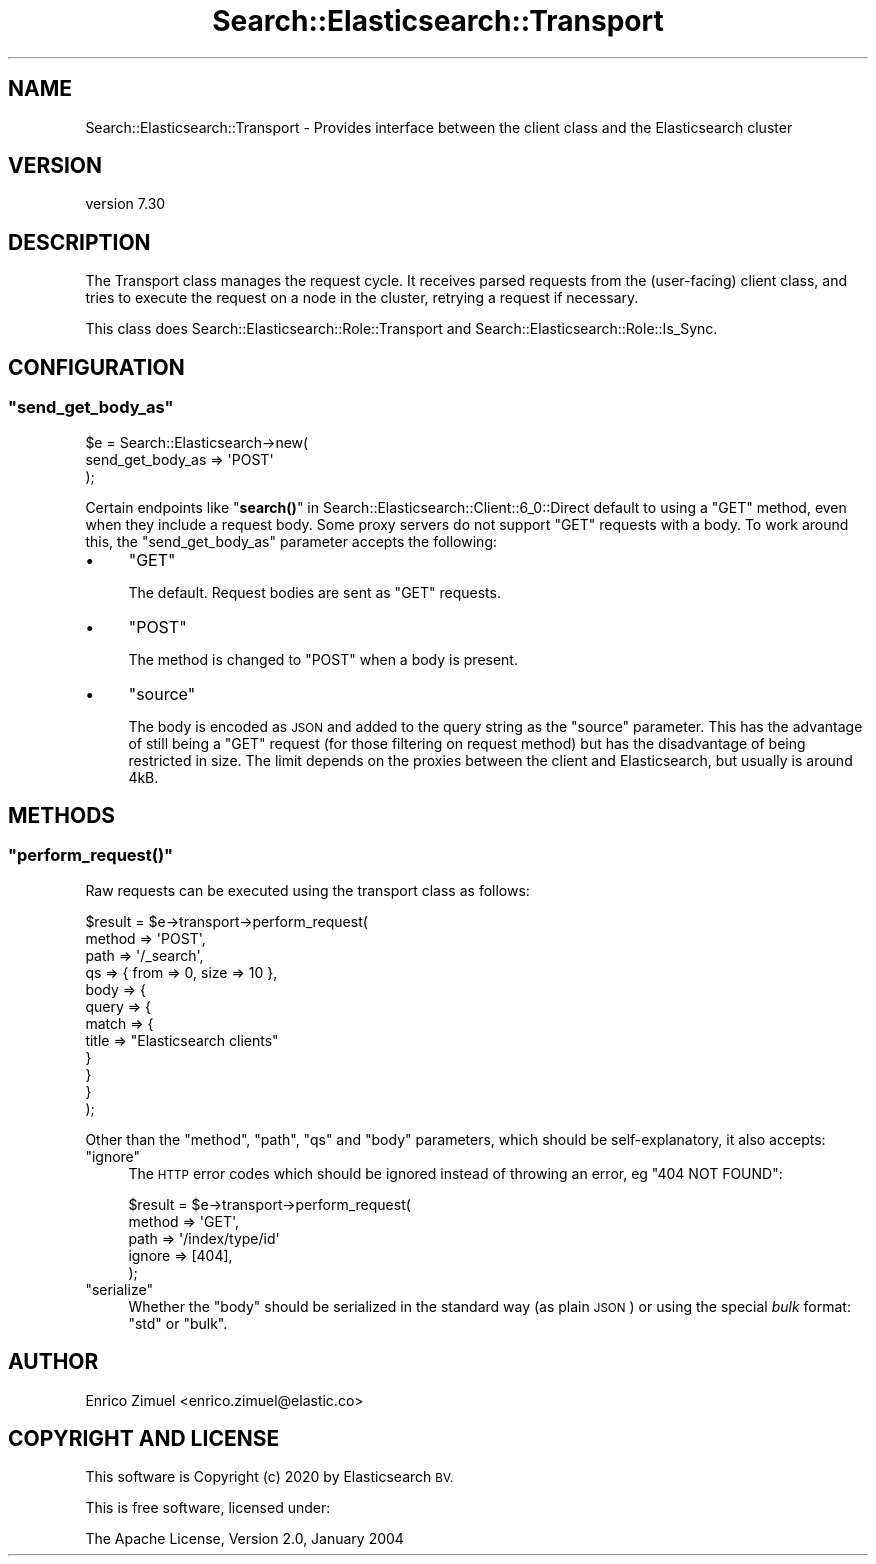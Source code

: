 .\" Automatically generated by Pod::Man 4.14 (Pod::Simple 3.40)
.\"
.\" Standard preamble:
.\" ========================================================================
.de Sp \" Vertical space (when we can't use .PP)
.if t .sp .5v
.if n .sp
..
.de Vb \" Begin verbatim text
.ft CW
.nf
.ne \\$1
..
.de Ve \" End verbatim text
.ft R
.fi
..
.\" Set up some character translations and predefined strings.  \*(-- will
.\" give an unbreakable dash, \*(PI will give pi, \*(L" will give a left
.\" double quote, and \*(R" will give a right double quote.  \*(C+ will
.\" give a nicer C++.  Capital omega is used to do unbreakable dashes and
.\" therefore won't be available.  \*(C` and \*(C' expand to `' in nroff,
.\" nothing in troff, for use with C<>.
.tr \(*W-
.ds C+ C\v'-.1v'\h'-1p'\s-2+\h'-1p'+\s0\v'.1v'\h'-1p'
.ie n \{\
.    ds -- \(*W-
.    ds PI pi
.    if (\n(.H=4u)&(1m=24u) .ds -- \(*W\h'-12u'\(*W\h'-12u'-\" diablo 10 pitch
.    if (\n(.H=4u)&(1m=20u) .ds -- \(*W\h'-12u'\(*W\h'-8u'-\"  diablo 12 pitch
.    ds L" ""
.    ds R" ""
.    ds C` ""
.    ds C' ""
'br\}
.el\{\
.    ds -- \|\(em\|
.    ds PI \(*p
.    ds L" ``
.    ds R" ''
.    ds C`
.    ds C'
'br\}
.\"
.\" Escape single quotes in literal strings from groff's Unicode transform.
.ie \n(.g .ds Aq \(aq
.el       .ds Aq '
.\"
.\" If the F register is >0, we'll generate index entries on stderr for
.\" titles (.TH), headers (.SH), subsections (.SS), items (.Ip), and index
.\" entries marked with X<> in POD.  Of course, you'll have to process the
.\" output yourself in some meaningful fashion.
.\"
.\" Avoid warning from groff about undefined register 'F'.
.de IX
..
.nr rF 0
.if \n(.g .if rF .nr rF 1
.if (\n(rF:(\n(.g==0)) \{\
.    if \nF \{\
.        de IX
.        tm Index:\\$1\t\\n%\t"\\$2"
..
.        if !\nF==2 \{\
.            nr % 0
.            nr F 2
.        \}
.    \}
.\}
.rr rF
.\" ========================================================================
.\"
.IX Title "Search::Elasticsearch::Transport 3"
.TH Search::Elasticsearch::Transport 3 "2020-09-15" "perl v5.32.0" "User Contributed Perl Documentation"
.\" For nroff, turn off justification.  Always turn off hyphenation; it makes
.\" way too many mistakes in technical documents.
.if n .ad l
.nh
.SH "NAME"
Search::Elasticsearch::Transport \- Provides interface between the client class and the Elasticsearch cluster
.SH "VERSION"
.IX Header "VERSION"
version 7.30
.SH "DESCRIPTION"
.IX Header "DESCRIPTION"
The Transport class manages the request cycle. It receives parsed requests
from the (user-facing) client class, and tries to execute the request on a
node in the cluster, retrying a request if necessary.
.PP
This class does Search::Elasticsearch::Role::Transport and
Search::Elasticsearch::Role::Is_Sync.
.SH "CONFIGURATION"
.IX Header "CONFIGURATION"
.ie n .SS """send_get_body_as"""
.el .SS "\f(CWsend_get_body_as\fP"
.IX Subsection "send_get_body_as"
.Vb 3
\&    $e = Search::Elasticsearch\->new(
\&        send_get_body_as => \*(AqPOST\*(Aq
\&    );
.Ve
.PP
Certain endpoints like \*(L"\fBsearch()\fR\*(R" in Search::Elasticsearch::Client::6_0::Direct
default to using a \f(CW\*(C`GET\*(C'\fR method, even when they include a request body.
Some proxy servers do not support \f(CW\*(C`GET\*(C'\fR requests with a body.  To work
around this, the \f(CW\*(C`send_get_body_as\*(C'\fR  parameter accepts the following:
.IP "\(bu" 4
\&\f(CW\*(C`GET\*(C'\fR
.Sp
The default.  Request bodies are sent as \f(CW\*(C`GET\*(C'\fR requests.
.IP "\(bu" 4
\&\f(CW\*(C`POST\*(C'\fR
.Sp
The method is changed to \f(CW\*(C`POST\*(C'\fR when a body is present.
.IP "\(bu" 4
\&\f(CW\*(C`source\*(C'\fR
.Sp
The body is encoded as \s-1JSON\s0 and added to the query string as the \f(CW\*(C`source\*(C'\fR
parameter.  This has the advantage of still being a \f(CW\*(C`GET\*(C'\fR request (for those
filtering on request method) but has the disadvantage of being restricted
in size.  The limit depends on the proxies between the client and
Elasticsearch, but usually is around 4kB.
.SH "METHODS"
.IX Header "METHODS"
.ie n .SS """perform_request()"""
.el .SS "\f(CWperform_request()\fP"
.IX Subsection "perform_request()"
Raw requests can be executed using the transport class as follows:
.PP
.Vb 12
\&    $result = $e\->transport\->perform_request(
\&        method => \*(AqPOST\*(Aq,
\&        path   => \*(Aq/_search\*(Aq,
\&        qs     => { from => 0, size => 10 },
\&        body   => {
\&            query => {
\&                match => {
\&                    title => "Elasticsearch clients"
\&                }
\&            }
\&        }
\&    );
.Ve
.PP
Other than the \f(CW\*(C`method\*(C'\fR, \f(CW\*(C`path\*(C'\fR, \f(CW\*(C`qs\*(C'\fR and \f(CW\*(C`body\*(C'\fR parameters, which
should be self-explanatory, it also accepts:
.ie n .IP """ignore""" 4
.el .IP "\f(CWignore\fR" 4
.IX Item "ignore"
The \s-1HTTP\s0 error codes which should be ignored instead of throwing an error,
eg \f(CW\*(C`404 NOT FOUND\*(C'\fR:
.Sp
.Vb 5
\&    $result = $e\->transport\->perform_request(
\&        method => \*(AqGET\*(Aq,
\&        path   => \*(Aq/index/type/id\*(Aq
\&        ignore => [404],
\&    );
.Ve
.ie n .IP """serialize""" 4
.el .IP "\f(CWserialize\fR" 4
.IX Item "serialize"
Whether the \f(CW\*(C`body\*(C'\fR should be serialized in the standard way (as plain
\&\s-1JSON\s0) or using the special \fIbulk\fR format:  \f(CW"std"\fR or \f(CW"bulk"\fR.
.SH "AUTHOR"
.IX Header "AUTHOR"
Enrico Zimuel <enrico.zimuel@elastic.co>
.SH "COPYRIGHT AND LICENSE"
.IX Header "COPYRIGHT AND LICENSE"
This software is Copyright (c) 2020 by Elasticsearch \s-1BV.\s0
.PP
This is free software, licensed under:
.PP
.Vb 1
\&  The Apache License, Version 2.0, January 2004
.Ve
